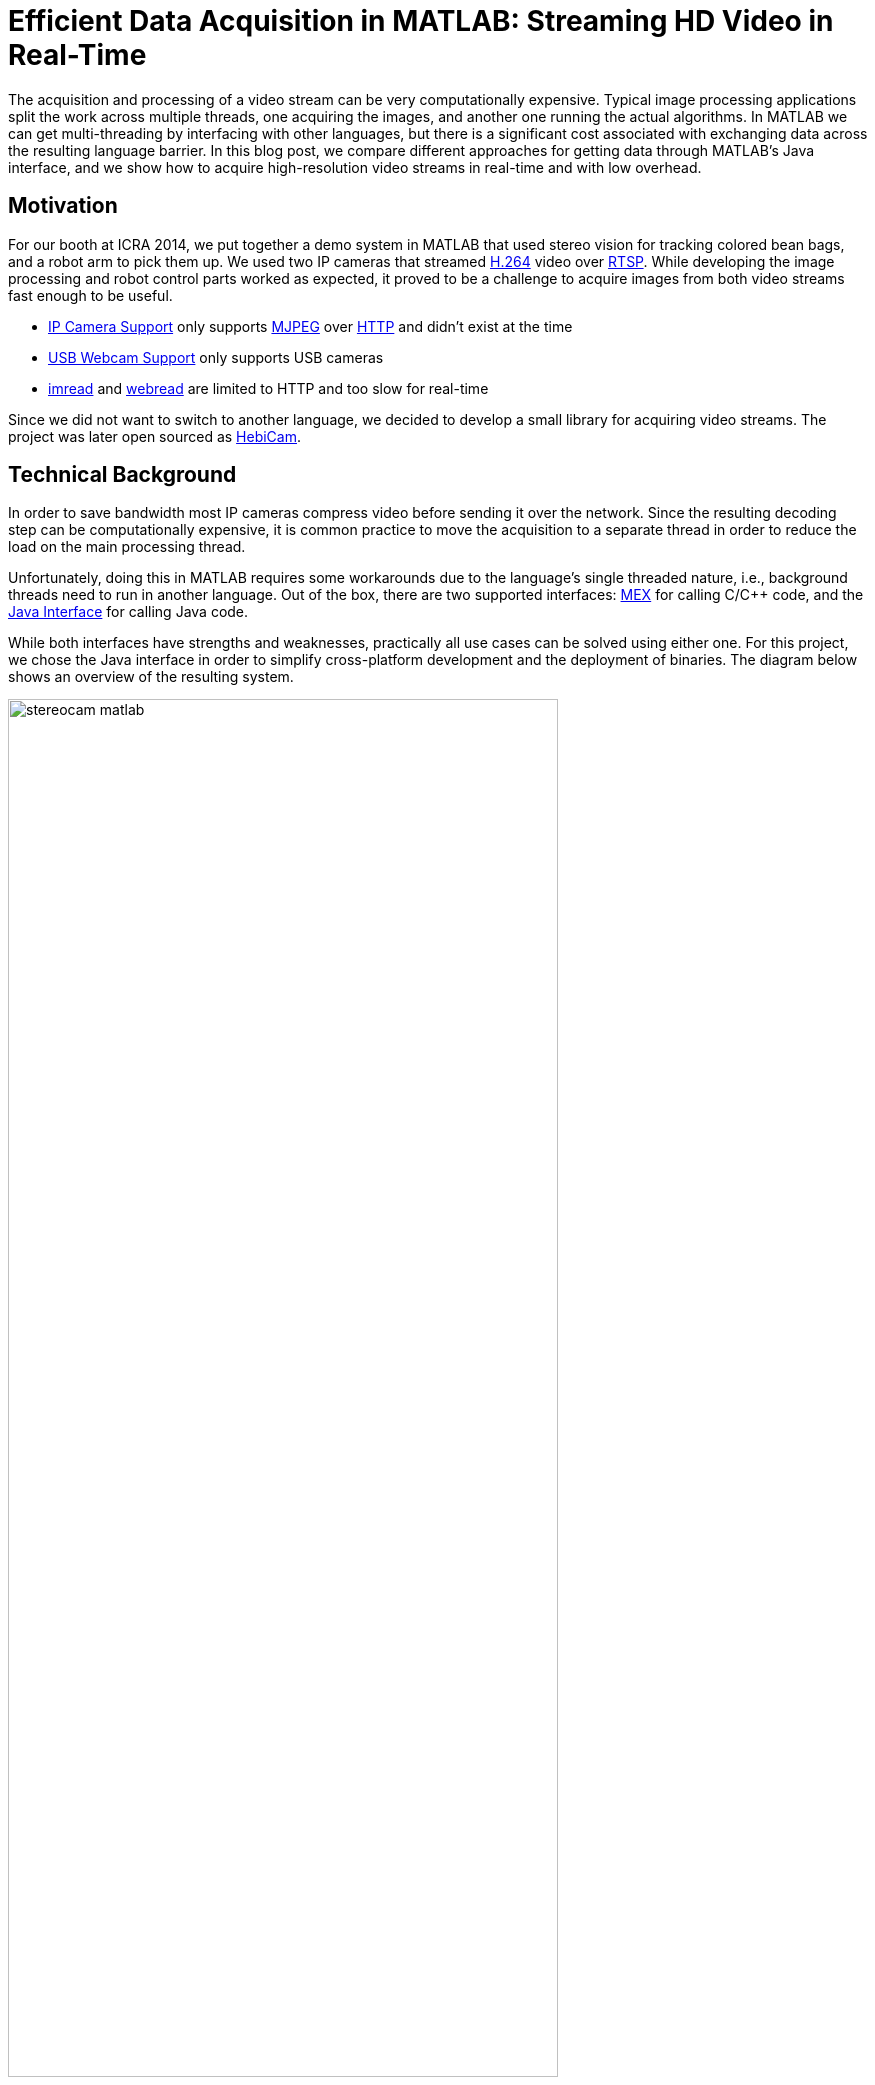 = Efficient Data Acquisition in MATLAB: Streaming HD Video in Real-Time
:published_at: 2017-10-14
:hp-tags: MATLAB, MATLAB-Java Interface, shared memory, computer vision, OpenCV, JavaCV, FFMpeg
//:imagesdir: ../images
//:imagesdir: https://rawgit.com/ennerf/ennerf.github.io/tree/master/images
:imagesdir: https://cdn.rawgit.com/ennerf/ennerf.github.io/8f6a41c7/images

////
:source-highlighter: none
++++
<link rel="stylesheet" href="https://cdn.rawgit.com/ennerf/ennerf.github.io/master/resources/highlight.js/9.9.0/styles/matlab.css">
<script src="https://cdnjs.cloudflare.com/ajax/libs/highlight.js/9.9.0/highlight.min.js"></script>
<script src="http://cdnjs.cloudflare.com/ajax/libs/highlight.js/9.9.0/languages/matlab.min.js"></script>
<script>hljs.initHighlightingOnLoad()</script>
++++
////

The acquisition and processing of a video stream can be very computationally expensive. Typical image processing applications split the work across multiple threads, one acquiring the images, and another one running the actual algorithms. In MATLAB we can get multi-threading by interfacing with other languages, but there is a significant cost associated with exchanging data across the resulting language barrier. In this blog post, we compare different approaches for getting data through MATLAB's Java interface, and we show how to acquire high-resolution video streams in real-time and with low overhead.

== Motivation

For our booth at ICRA 2014, we put together a demo system in MATLAB that used stereo vision for tracking colored bean bags, and a robot arm to pick them up. We used two IP cameras that streamed link:https://de.wikipedia.org/wiki/H.264[H.264] video over link:https://en.wikipedia.org/wiki/Real_Time_Streaming_Protocol[RTSP]. While developing the image processing and robot control parts worked as expected, it proved to be a challenge to acquire images from both video streams fast enough to be useful.

* link:http://www.mathworks.com/hardware-support/ip-camera.html[IP Camera Support] only supports link:https://en.wikipedia.org/wiki/Motion_JPEG[MJPEG] over link:https://en.wikipedia.org/wiki/Hypertext_Transfer_Protocol[HTTP] and didn't exist at the time
* link:http://www.mathworks.com/hardware-support/matlab-webcam.html[USB Webcam Support] only supports USB cameras
* link:http://www.mathworks.com/help/matlab/ref/imread.html[imread] and link:http://www.mathworks.com/help/matlab/ref/webread.html[webread] are limited to HTTP and too slow for real-time

Since we did not want to switch to another language, we decided to develop a small library for acquiring video streams. The project was later open sourced as link:http://www.github.com/HebiRobotics/HebiCam[HebiCam].

== Technical Background

In order to save bandwidth most IP cameras compress video before sending it over the network. Since the resulting decoding step can be computationally expensive, it is common practice to move the acquisition to a separate thread in order to reduce the load on the main processing thread.

Unfortunately, doing this in MATLAB requires some workarounds due to the language's single threaded nature, i.e., background threads need to run in another language. Out of the box, there are two supported interfaces: https://www.mathworks.com/help/matlab/matlab_external/introducing-mex-files.html[MEX] for calling C/C++ code, and the https://www.mathworks.com/help/matlab/matlab_external/product-overview.html[Java Interface] for calling Java code.

While both interfaces have strengths and weaknesses, practically all use cases can be solved using either one. For this project, we chose the Java interface in order to simplify cross-platform development and the deployment of binaries. The diagram below shows an overview of the resulting system.

[.text-center]
.System overview for a stereo vision setup
image::{imagesdir}/streaming/stereocam-matlab.svg[width=80%]

Starting background threads and getting the video stream into Java was relatively straightforward. We used the link:https://github.com/bytedeco/javacv[JavaCV] library, which is a Java wrapper around link:https://opencv.org/[OpenCV] and link:https://www.ffmpeg.org/[FFMpeg] that includes pre-compiled native binaries for all major platforms. However, passing the acquired image data from Java into MATLAB turned out to be more challenging.

The Java interface automatically converts between Java and MATLAB types by following a set of link:https://www.mathworks.com/help/matlab/matlab_external/handling-data-returned-from-java-methods.html[rules]. This makes it much simpler to develop for than the MEX interface, but it does cause additional overhead when calling Java functions. Most of the time this overhead is negligible. However, for certain types of data, such as large and multi-dimensional matrices, the default rules are very inefficient and can become prohibitively expensive. For example, a `1080x1920x3` MATLAB image matrix gets translated to a `byte[1080][1920][3]` in Java, which means that there is a separate array object for every single pixel in the image.

As an additional complication, MATLAB stores image data in a different memory layout than most other libraries (e.g. OpenCV's `Mat` or Java's `BufferedImage`). While pixels are commonly stored in row-major order (`[width][height][channels]`), MATLAB stores images transposed and in column-major order (`[channels][width][height]`). For example, if the Red-Green-Blue pixels of a `BufferedImage` would be laid out as `[RGB][RGB][RGB]...`, the same image would be laid out as `[RRR...][GGG...][BBB...]` in MATLAB. Depending on the resolution this conversion can become fairly expensive.

In order to process images at a frame rate of 30 fps in real-time, the total time budget of the main MATLAB thread is 33ms per cycle. Thus, the acquisition overhead imposed on the main thread needs to be sufficiently low, i.e., a low number of milliseconds, to leave enough time for the actual processing.

== Data Translation

We benchmarked five different ways to get image data from Java into MATLAB and compared their respective overhead on the main MATLAB thread. We omitted overhead incurred by background threads because it had no effect on the time budget available for image processing.

The full benchmark code is available link:https://github.com/HebiRobotics/HebiCam/tree/benchmark[here].

*1. Default 3D Array*

By default MATLAB image matrices convert to `byte[height][width][channels]` Java arrays. However, when converting back to MATLAB there are some additional problems:

* `byte` gets converted to `int8` instead of `uint8`, resulting in an invalid image matrix
* changing the type back to `uint8` is somewhat messy because the `uint8(matrix)` cast sets all negative values to zero, and the alternative `typecast(matrix, 'uint8')` only works on vectors

Thus, converting the data to a valid image matrix still requires several operations.

[source,matlab]
----
% (1) Get matrix from byte[height][width][channels]
data = getRawFormat3d(this.javaConverter);
[height,width,channels] = size(data);

% (2) Reshape matrix to vector
vector = reshape(data, width * height * channels, 1);

% (3) Cast int8 data to uint8
vector = typecast(vector, 'uint8');

% (4) Reshape vector back to original shape
image = reshape(vector, height, width, channels);
----

*2. Compressed 1D Array*

A common approach to move image data across distributed components (e.g. link:http://www.ros.org/[ROS]) is to encode the individual images using link:https://en.wikipedia.org/wiki/Motion_JPEG[MJPEG] compression. Doing this within a single process is obviously wasteful, but we included it because it is common practice in many distributed systems. Since MATLAB did not offer a way to decompress jpeg images in memory, we needed to save the compressed data to a file located on a RAM disk.

[source,matlab]
----
% (1) Get compressed data from byte[]
data = getJpegData(this.javaConverter);

% (2) Save as jpeg file
fileID = fopen('tmp.jpg','w+');
fwrite(fileID, data, 'int8');
fclose(fileID);

% (3) Read jpeg file
image = imread('tmp.jpg');
----

*3. Java Layout as 1D Pixel Array*

Another approach is to copy the pixel array of Java's `BufferedImage` and to reshape the memory using MATLAB. This is also the accepted answer for link:https://mathworks.com/matlabcentral/answers/100155-how-can-i-convert-a-java-image-object-into-a-matlab-image-matrix#answer_109503[How can I convert a Java Image object to a MATLAB image matrix?].

[source,matlab]
----
% (1) Get data from byte[] and cast to correct type
data = getJavaPixelFormat1d(this.javaConverter);
data = typecast(data, 'uint8');
[h,w,c] = size(this.matlabImage); % get dim info

% (2) Reshape matrix for indexing
pixelsData = reshape(data, 3, w, h);

% (3) Transpose and convert from row major to col major format (RGB case)
image = cat(3, ...
    transpose(reshape(pixelsData(3, :, :), w, h)), ...
    transpose(reshape(pixelsData(2, :, :), w, h)), ...
    transpose(reshape(pixelsData(1, :, :), w, h)));
----

*4. MATLAB Layout as 1D Pixel Array*

The fourth approach also copies a single pixel array, but this time the pixels are already stored in the MATLAB convention.

[source,matlab]
----
% (1) Get data from byte[] and cast to correct type
data = getMatlabPixelFormat1d(this.javaConverter);
[h,w,c] = size(this.matlabImage);  % get dim info
vector = typecast(data, 'uint8');

% (2) Interpret pre-laid out memory as matrix
image = reshape(vector,h,w,c);
----

Note that the most efficient way we found for converting the memory layout on the Java side was to use OpenCV's `split` and `transpose` functions. The code can be found in link:https://github.com/HebiRobotics/HebiCam/blob/master/src/main/java/us/hebi/matlab/streaming/MatlabImageConverterBGR.java[MatlabImageConverterBGR] and link:https://github.com/HebiRobotics/HebiCam/blob/master/src/main/java/us/hebi/matlab/streaming/MatlabImageConverterGrayscale.java[MatlabImageConverterGrayscale].

*5. MATLAB Layout as Shared Memory*

The fifth approach is the same as the fourth with the difference that the Java translation layer is bypassed entirely by using shared memory via `link:https://mathworks.com/help/matlab/ref/memmapfile.html[memmapfile]`. Shared memory is typically used for inter-process communication, but it can also be used within a single process. Running within the same process also simplifies synchronization since MATLAB can access Java locks.

[source,matlab]
----
% (1) Lock memory
lock(this.javaObj);

% (2) Force a copy of the data
image = this.memFile.Data.pixels * 1;

% (3) Unlock memory
unlock(this.javaObj);
----

Note that the code could be interrupted (ctrl+c) at any line, so the locking mechanism would need to be able to recover from bad states, or the unlocking would need to be guaranteed by using a destructor or link:https://mathworks.com/help/matlab/ref/oncleanup.html[onCleanup].

The multiplication by one forces a copy of the data. This is necessary because under-the-hood `memmapfile` only returns a reference to the underlying memory.

== Results

All benchmarks were run in MATLAB 2017b on an link:https://www.intel.com/content/www/us/en/products/boards-kits/nuc/kits/nuc6i7kyk.html[Intel NUC6I7KYK]. The performance was measured using MATLAB's `link:https://mathworks.com/help/matlab/ref/timeit.html[timeit]` function. The background color of each cell in the result tables represents a rough classification of the overhead on the main MATLAB thread.

:frame: sides
:grid: rows
:halign: center
:valign: middle

{set:cellbgcolor:white}

//.Color classification
[width="30%",frame="topbot",options="header",cols="^a,^a,^a"]
|====
|Color|Overhead|At 30 FPS 
|Green|<10%|<3.3 ms
|Yellow|<50%|<16.5 ms
|Orange|<100%|<33.3 ms
|Red|>100% |>33.3 ms|
|====

{set:cellbgcolor!}

The two tables below show the results for converting color (RGB) images as well as grayscale images. All measurements are in milliseconds.

[.text-center]
.Conversion overhead on the MATLAB thread in [ms]
image::{imagesdir}/streaming/table_performance.svg[width=100%]

++++
<br>
++++

The results show that the default conversion, as well as jpeg compression, are essentially non-starters for color images. For grayscale images, the default conversion works significantly better due to the fact that the data is stored in a much more efficient 2D array (`byte[height][width]`), and that there is no need to re-order pixels by color. Unfortunately, we currently don't have a good explanation for the ~10x cost increase (rather than ~4x) between 1080p and 4K grayscale. The behavior was the same across computers and various different memory settings.

When copying the backing array of a `BufferedImage` we can see another significant performance increase due to the data being stored in a single contiguous array. At this point much of the overhead comes from re-ordering pixels, so by doing the conversion beforehand, we can get another 2-3x improvement.

Lastly, although accessing shared memory in combination with the locking overhead results in a slightly higher fixed cost, the copying itself is significantly cheaper, resulting in another 2-3x speedup for high-resolution images. Overall, going through shared memory scales very well and would even allow streaming of 4K color images from two cameras simultaneously.

== Final Notes

Our main takeaway was that although MATLAB's Java interface can be inefficient for certain cases, there are simple workarounds that can remove most bottlenecks. The most important rule is to avoid converting to and from large multi-dimensional matrices whenever possible.

Another insight was that shared-memory provides a very efficient way to transfer large amounts of data to and from MATLAB. We also found it useful for inter-process communication between multiple MATLAB instances. For example, one instance can track a target while another instance can use its output for real-time control. This is useful for avoiding coupling a fast control loop to the (usually lower) frame rate of a camera or sensor.

As for our initial motivation, after creating link:https://github.com/HebiRobotics/HebiCam[HebiCam] we were able to develop and reliably run the entire demo in MATLAB. The video below shows the setup using old-generation S-Series actuators.

video::R0nQSxt8uic?rel=0[youtube]
